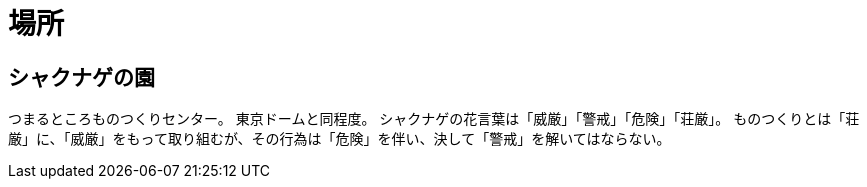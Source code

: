 = 場所

== シャクナゲの園
つまるところものつくりセンター。
東京ドームと同程度。
シャクナゲの花言葉は「威厳」「警戒」「危険」「荘厳」。
ものつくりとは「荘厳」に、「威厳」をもって取り組むが、その行為は「危険」を伴い、決して「警戒」を解いてはならない。
